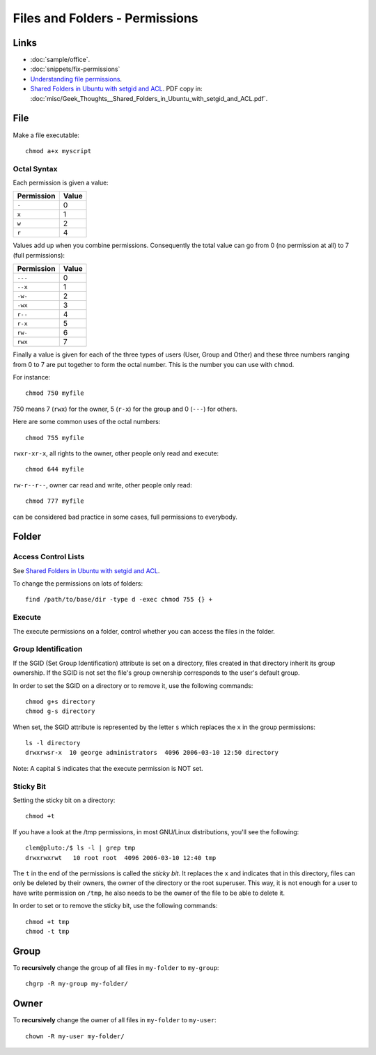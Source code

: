 Files and Folders - Permissions
*******************************

.. highlight:: bash

Links
=====

- :doc:`sample/office`.
- :doc:`snippets/fix-permissions`
- `Understanding file permissions`_.
- `Shared Folders in Ubuntu with setgid and ACL`_.  PDF copy in:
  :doc:`misc/Geek_Thoughts__Shared_Folders_in_Ubuntu_with_setgid_and_ACL.pdf`.

File
====

Make a file executable::

  chmod a+x myscript

Octal Syntax
------------

Each permission is given a value:

==============  ==================
**Permission**  **Value**
==============  ==================
``-``           0
``x``           1
``w``           2
``r``           4
==============  ==================

Values add up when you combine permissions. Consequently the total value can
go from 0 (no permission at all) to 7 (full permissions):

==============  ===================
**Permission**  **Value**
==============  ===================
``---``         0
``--x``         1
``-w-``         2
``-wx``         3
``r--``         4
``r-x``         5
``rw-``         6
``rwx``         7
==============  ===================

Finally a value is given for each of the three types of users (User, Group
and Other) and these three numbers ranging from 0 to 7 are put together to
form the octal number. This is the number you can use with ``chmod``.

For instance::

  chmod 750 myfile

750 means 7 (``rwx``) for the owner, 5 (``r-x``) for the group and 0
(``---``) for others.

Here are some common uses of the octal numbers::

  chmod 755 myfile

``rwxr-xr-x``, all rights to the owner, other people only read and
execute::

  chmod 644 myfile

``rw-r--r--``, owner car read and write, other people only read::

  chmod 777 myfile

can be considered bad practice in some cases, full permissions to everybody.

Folder
======

Access Control Lists
--------------------

See `Shared Folders in Ubuntu with setgid and ACL`_.

To change the permissions on lots of folders::

  find /path/to/base/dir -type d -exec chmod 755 {} +

Execute
-------

The execute permissions on a folder, control whether you can access the
files in the folder.

Group Identification
--------------------

If the SGID (Set Group Identification) attribute is set on a directory,
files created in that directory inherit its group ownership. If the SGID is
not set the file's group ownership corresponds to the user's default group.

In order to set the SGID on a directory or to remove it, use the following
commands::

  chmod g+s directory
  chmod g-s directory

When set, the SGID attribute is represented by the letter ``s`` which replaces
the ``x`` in the group permissions::

  ls -l directory
  drwxrwsr-x  10 george administrators  4096 2006-03-10 12:50 directory

Note: A capital ``S`` indicates that the execute permission is NOT set.

Sticky Bit
----------

Setting the sticky bit on a directory::

  chmod +t

If you have a look at the /tmp permissions, in most GNU/Linux distributions,
you'll see the following::

  clem@pluto:/$ ls -l | grep tmp
  drwxrwxrwt   10 root root  4096 2006-03-10 12:40 tmp

The ``t`` in the end of the permissions is called the *sticky bit*. It
replaces the ``x`` and indicates that in this directory, files can only be
deleted by their owners, the owner of the directory or the root superuser.
This way, it is not enough for a user to have write permission on
``/tmp``, he also needs to be the owner of the file to be able to delete
it.

In order to set or to remove the sticky bit, use the following commands::

  chmod +t tmp
  chmod -t tmp

Group
=====

To **recursively** change the group of all files in ``my-folder`` to
``my-group``::

  chgrp -R my-group my-folder/

Owner
=====

To **recursively** change the owner of all files in ``my-folder`` to
``my-user``::

  chown -R my-user my-folder/


.. _`Shared Folders in Ubuntu with setgid and ACL`: http://brunogirin.blogspot.com/2010/03/shared-folders-in-ubuntu-with-setgid.html
.. _`Understanding file permissions`: http://www.linuxforums.org/security/file_permissions.html
